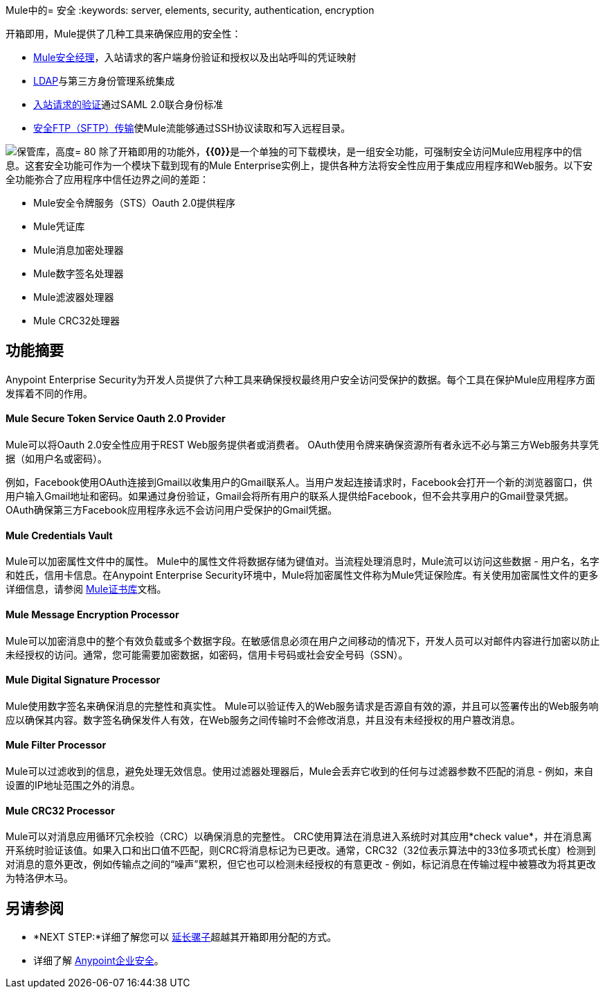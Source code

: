 Mule中的= 安全
:keywords: server, elements, security, authentication, encryption

开箱即用，Mule提供了几种工具来确保应用的安全性：

*  link:/mule-user-guide/v/3.6/configuring-the-spring-security-manager[Mule安全经理]，入站请求的客户端身份验证和授权以及出站呼叫的凭证映射
*  link:/mule-user-guide/v/3.7/setting-up-ldap-provider-for-spring-security[LDAP]与第三方身份管理系统集成
*  link:/mule-user-guide/v/3.6/enabling-ws-security[入站请求的验证]通过SAML 2.0联合身份标准
*  link:/mule-user-guide/v/3.7/sftp-transport-reference[安全FTP（SFTP）传输]使Mule流能够通过SSH协议读取和写入远程目录。

image:vault.png[保管库，高度= 80]
除了开箱即用的功能外，**{{0}}**是一个单独的可下载模块，是一组安全功能，可强制安全访问Mule应用程序中的信息。这套安全功能可作为一个模块下载到现有的Mule Enterprise实例上，提供各种方法将安全性应用于集成应用程序和Web服务。以下安全功能弥合了应用程序中信任边界之间的差距：

*  Mule安全令牌服务（STS）Oauth 2.0提供程序
*  Mule凭证库
*  Mule消息加密处理器
*  Mule数字签名处理器
*  Mule滤波器处理器
*  Mule CRC32处理器

== 功能摘要

Anypoint Enterprise Security为开发人员提供了六种工具来确保授权最终用户安全访问受保护的数据。每个工具在保护Mule应用程序方面发挥着不同的作用。

====  *Mule Secure Token Service Oauth 2.0 Provider*

Mule可以将Oauth 2.0安全性应用于REST Web服务提供者或消费者。 OAuth使用令牌来确保资源所有者永远不必与第三方Web服务共享凭据（如用户名或密码）。

例如，Facebook使用OAuth连接到Gmail以收集用户的Gmail联系人。当用户发起连接请求时，Facebook会打开一个新的浏览器窗口，供用户输入Gmail地址和密码。如果通过身份验证，Gmail会将所有用户的联系人提供给Facebook，但不会共享用户的Gmail登录凭据。 OAuth确保第三方Facebook应用程序永远不会访问用户受保护的Gmail凭据。

====  *Mule Credentials Vault*

Mule可以加密属性文件中的属性。 Mule中的属性文件将数据存储为键值对。当流程处理消息时，Mule流可以访问这些数据 - 用户名，名字和姓氏，信用卡信息。在Anypoint Enterprise Security环境中，Mule将加密属性文件称为Mule凭证保险库。有关使用加密属性文件的更多详细信息，请参阅 link:/mule-user-guide/v/3.6/mule-credentials-vault[Mule证书库]文档。

====  *Mule Message Encryption Processor*

Mule可以加密消息中的整个有效负载或多个数据字段。在敏感信息必须在用户之间移动的情况下，开发人员可以对邮件内容进行加密以防止未经授权的访问。通常，您可能需要加密数据，如密码，信用卡号码或社会安全号码（SSN）。

====  *Mule Digital Signature Processor*

Mule使用数字签名来确保消息的完整性和真实性。 Mule可以验证传入的Web服务请求是否源自有效的源，并且可以签署传出的Web服务响应以确保其内容。数字签名确保发件人有效，在Web服务之间传输时不会修改消息，并且没有未经授权的用户篡改消息。

====  *Mule Filter Processor*

Mule可以过滤收到的信息，避免处理无效信息。使用过滤器处理器后，Mule会丢弃它收到的任何与过滤器参数不匹配的消息 - 例如，来自设置的IP地址范围之外的消息。

====  *Mule CRC32 Processor*

Mule可以对消息应用循环冗余校验（CRC）以确保消息的完整性。 CRC使用算法在消息进入系统时对其应用*check value*，并在消息离开系统时验证该值。如果入口和出口值不匹配，则CRC将消息标记为已更改。通常，CRC32（32位表示算法中的33位多项式长度）检测到对消息的意外更改，例如传输点之间的“噪声”累积，但它也可以检测未经授权的有意更改 - 例如，标记消息在传输过程中被篡改为将其更改为特洛伊木马。

== 另请参阅

*  *NEXT STEP:*详细了解您可以 link:/mule-user-guide/v/3.6/extending-mule[延长骡子]超越其开箱即用分配的方式。
* 详细了解 link:/mule-user-guide/v/3.4/anypoint-enterprise-security[Anypoint企业安全]。
